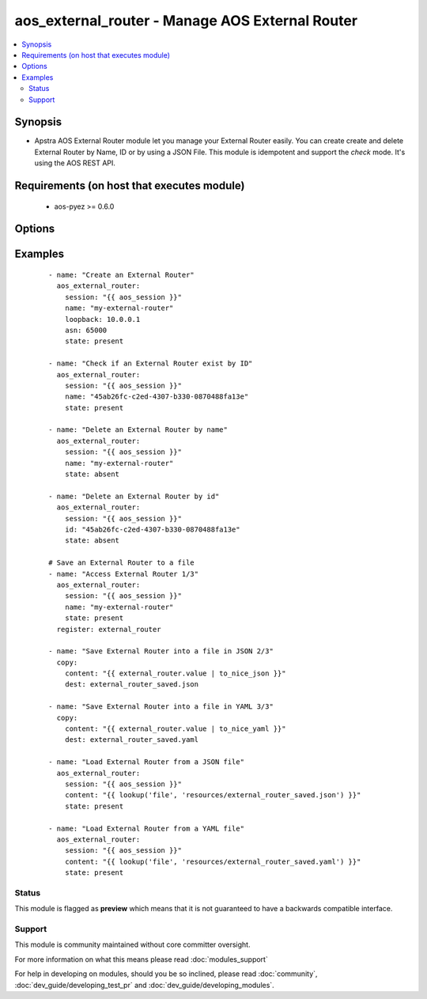 .. _aos_external_router:


aos_external_router - Manage AOS External Router
++++++++++++++++++++++++++++++++++++++++++++++++

.. versionadded:: 2.3


.. contents::
   :local:
   :depth: 2


Synopsis
--------

* Apstra AOS External Router module let you manage your External Router easily. You can create create and delete External Router by Name, ID or by using a JSON File. This module is idempotent and support the *check* mode. It's using the AOS REST API.


Requirements (on host that executes module)
-------------------------------------------

  * aos-pyez >= 0.6.0


Options
-------

.. raw:: html

    <table border=1 cellpadding=4>
    <tr>
    <th class="head">parameter</th>
    <th class="head">required</th>
    <th class="head">default</th>
    <th class="head">choices</th>
    <th class="head">comments</th>
    </tr>
                <tr><td>asn<br/><div style="font-size: small;"></div></td>
    <td>no</td>
    <td></td>
        <td></td>
        <td><div>ASN id of the external_router.</div>        </td></tr>
                <tr><td>content<br/><div style="font-size: small;"></div></td>
    <td>no</td>
    <td></td>
        <td></td>
        <td><div>Datastructure of the External Router to create. The format is defined by the <em>content_format</em> parameter. It's the same datastructure that is returned on success in <em>value</em>.</div>        </td></tr>
                <tr><td>id<br/><div style="font-size: small;"></div></td>
    <td>no</td>
    <td></td>
        <td></td>
        <td><div>AOS Id of the External Router to manage (can't be used to create a new External Router), Only one of <em>name</em>, <em>id</em> or <em>content</em> can be set.</div>        </td></tr>
                <tr><td>loopback<br/><div style="font-size: small;"></div></td>
    <td>no</td>
    <td></td>
        <td></td>
        <td><div>IP address of the Loopback interface of the external_router.</div>        </td></tr>
                <tr><td>name<br/><div style="font-size: small;"></div></td>
    <td>no</td>
    <td></td>
        <td></td>
        <td><div>Name of the External Router to manage. Only one of <em>name</em>, <em>id</em> or <em>content</em> can be set.</div>        </td></tr>
                <tr><td>session<br/><div style="font-size: small;"></div></td>
    <td>yes</td>
    <td></td>
        <td></td>
        <td><div>An existing AOS session as obtained by <span class='module'>aos_login</span> module.</div>        </td></tr>
                <tr><td>state<br/><div style="font-size: small;"></div></td>
    <td>no</td>
    <td>present</td>
        <td><ul><li>present</li><li>absent</li></ul></td>
        <td><div>Indicate what is the expected state of the External Router (present or not).</div>        </td></tr>
        </table>
    </br>



Examples
--------

 ::

    
    - name: "Create an External Router"
      aos_external_router:
        session: "{{ aos_session }}"
        name: "my-external-router"
        loopback: 10.0.0.1
        asn: 65000
        state: present
    
    - name: "Check if an External Router exist by ID"
      aos_external_router:
        session: "{{ aos_session }}"
        name: "45ab26fc-c2ed-4307-b330-0870488fa13e"
        state: present
    
    - name: "Delete an External Router by name"
      aos_external_router:
        session: "{{ aos_session }}"
        name: "my-external-router"
        state: absent
    
    - name: "Delete an External Router by id"
      aos_external_router:
        session: "{{ aos_session }}"
        id: "45ab26fc-c2ed-4307-b330-0870488fa13e"
        state: absent
    
    # Save an External Router to a file
    - name: "Access External Router 1/3"
      aos_external_router:
        session: "{{ aos_session }}"
        name: "my-external-router"
        state: present
      register: external_router
    
    - name: "Save External Router into a file in JSON 2/3"
      copy:
        content: "{{ external_router.value | to_nice_json }}"
        dest: external_router_saved.json
    
    - name: "Save External Router into a file in YAML 3/3"
      copy:
        content: "{{ external_router.value | to_nice_yaml }}"
        dest: external_router_saved.yaml
    
    - name: "Load External Router from a JSON file"
      aos_external_router:
        session: "{{ aos_session }}"
        content: "{{ lookup('file', 'resources/external_router_saved.json') }}"
        state: present
    
    - name: "Load External Router from a YAML file"
      aos_external_router:
        session: "{{ aos_session }}"
        content: "{{ lookup('file', 'resources/external_router_saved.yaml') }}"
        state: present





Status
~~~~~~

This module is flagged as **preview** which means that it is not guaranteed to have a backwards compatible interface.


Support
~~~~~~~

This module is community maintained without core committer oversight.

For more information on what this means please read :doc:`modules_support`


For help in developing on modules, should you be so inclined, please read :doc:`community`, :doc:`dev_guide/developing_test_pr` and :doc:`dev_guide/developing_modules`.
